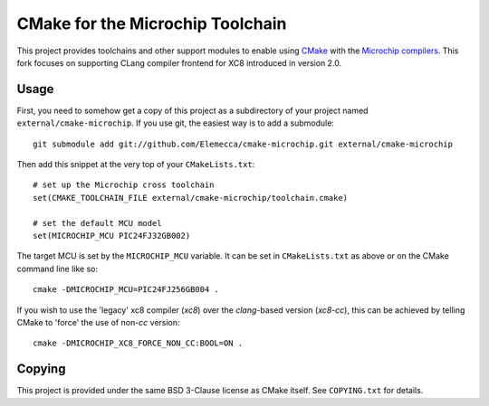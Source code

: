 #################################
CMake for the Microchip Toolchain
#################################

This project provides toolchains and other support modules to enable
using `CMake`_ with the `Microchip compilers`_. This fork focuses
on supporting CLang compiler frontend for XC8 introduced in version 2.0.

.. _CMake: https://cmake.org/
.. _Microchip compilers: http://www.microchip.com/mplab/compilers
.. _XC8 2.0 User Guide for PIC: http://ww1.microchip.com/downloads/en/DeviceDoc/MPLAB_XC8_C_Compiler_User_Guide_for_PIC.pdf

Usage
=====

First, you need to somehow get a copy of this project as a subdirectory
of your project named ``external/cmake-microchip``. If you use git, the
easiest way is to add a submodule::

    git submodule add git://github.com/Elemecca/cmake-microchip.git external/cmake-microchip

Then add this snippet at the very top of your ``CMakeLists.txt``::

    # set up the Microchip cross toolchain
    set(CMAKE_TOOLCHAIN_FILE external/cmake-microchip/toolchain.cmake)

    # set the default MCU model
    set(MICROCHIP_MCU PIC24FJ32GB002)

The target MCU is set by the ``MICROCHIP_MCU`` variable. It can be set
in ``CMakeLists.txt`` as above or on the CMake command line like so::

    cmake -DMICROCHIP_MCU=PIC24FJ256GB004 .

If you wish to use the 'legacy' xc8 compiler (`xc8`) over the `clang`-based
version (`xc8-cc`), this can be achieved by telling CMake to 'force' the use of
non-`cc` version::

    cmake -DMICROCHIP_XC8_FORCE_NON_CC:BOOL=ON .

Copying
=======

This project is provided under the same BSD 3-Clause license as
CMake itself. See ``COPYING.txt`` for details.
